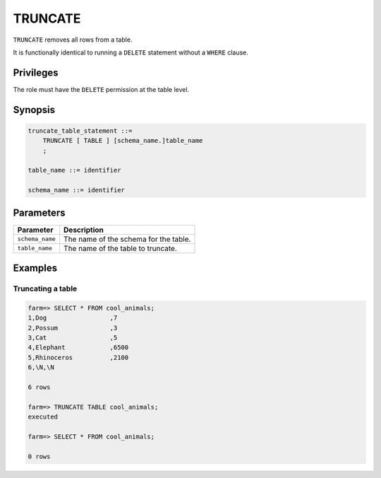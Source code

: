 .. _truncate:

**********************
TRUNCATE
**********************

``TRUNCATE`` removes all rows from a table.

It is functionally identical to running a ``DELETE`` statement without a ``WHERE`` clause.

Privileges
=============

The role must have the ``DELETE`` permission at the table level.

Synopsis
==========

.. code-block:: postgres

   truncate_table_statement ::=
       TRUNCATE [ TABLE ] [schema_name.]table_name
       ;

   table_name ::= identifier
   
   schema_name ::= identifier

Parameters
============

.. list-table:: 
   :widths: auto
   :header-rows: 1
   
   * - Parameter
     - Description
   * - ``schema_name``
     - The name of the schema for the table.
   * - ``table_name``
     - The name of the table to truncate.

Examples
===========

Truncating a table
---------------------------------------------

.. code-block:: psql

   farm=> SELECT * FROM cool_animals;
   1,Dog                 ,7
   2,Possum              ,3
   3,Cat                 ,5
   4,Elephant            ,6500
   5,Rhinoceros          ,2100
   6,\N,\N
   
   6 rows
   
   farm=> TRUNCATE TABLE cool_animals;
   executed
   
   farm=> SELECT * FROM cool_animals;
   
   0 rows